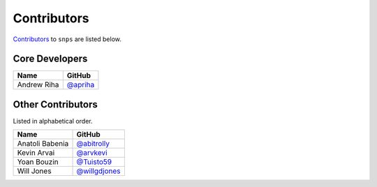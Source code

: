 .. Layout based on https://github.com/pydanny/cookiecutter-django/blob/master/CONTRIBUTORS.rst

Contributors
============

`Contributors <https://github.com/apriha/snps/graphs/contributors>`_ to
``snps`` are listed below.

Core Developers
---------------

=========== ==========
Name        GitHub
=========== ==========
Andrew Riha `@apriha`_
=========== ==========

.. _@apriha: https://github.com/apriha

Other Contributors
------------------

Listed in alphabetical order.

=============== =============
Name            GitHub
=============== =============
Anatoli Babenia `@abitrolly`_
Kevin Arvai     `@arvkevi`_
Yoan Bouzin     `@Tuisto59`_
Will Jones      `@willgdjones`_
=============== =============

.. _@abitrolly: https://github.com/abitrolly
.. _@arvkevi: https://github.com/arvkevi
.. _@Tuisto59: https://github.com/Tuisto59
.. _@willgdjones: https://github.com/willgdjones
